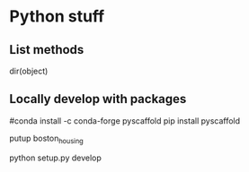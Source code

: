 * Python stuff
** List methods
dir(object)

** Locally develop with packages
# This package adds the putup command into our environment which we use to create a Python package with:
#conda install -c conda-forge pyscaffold
pip install pyscaffold

putup boston_housing
# Now we can change into the new boston_housing directory and install the package inside our environment in development mode:

# Within your venv
python setup.py develop

# Q? How to do this in a cloud function deployment?
